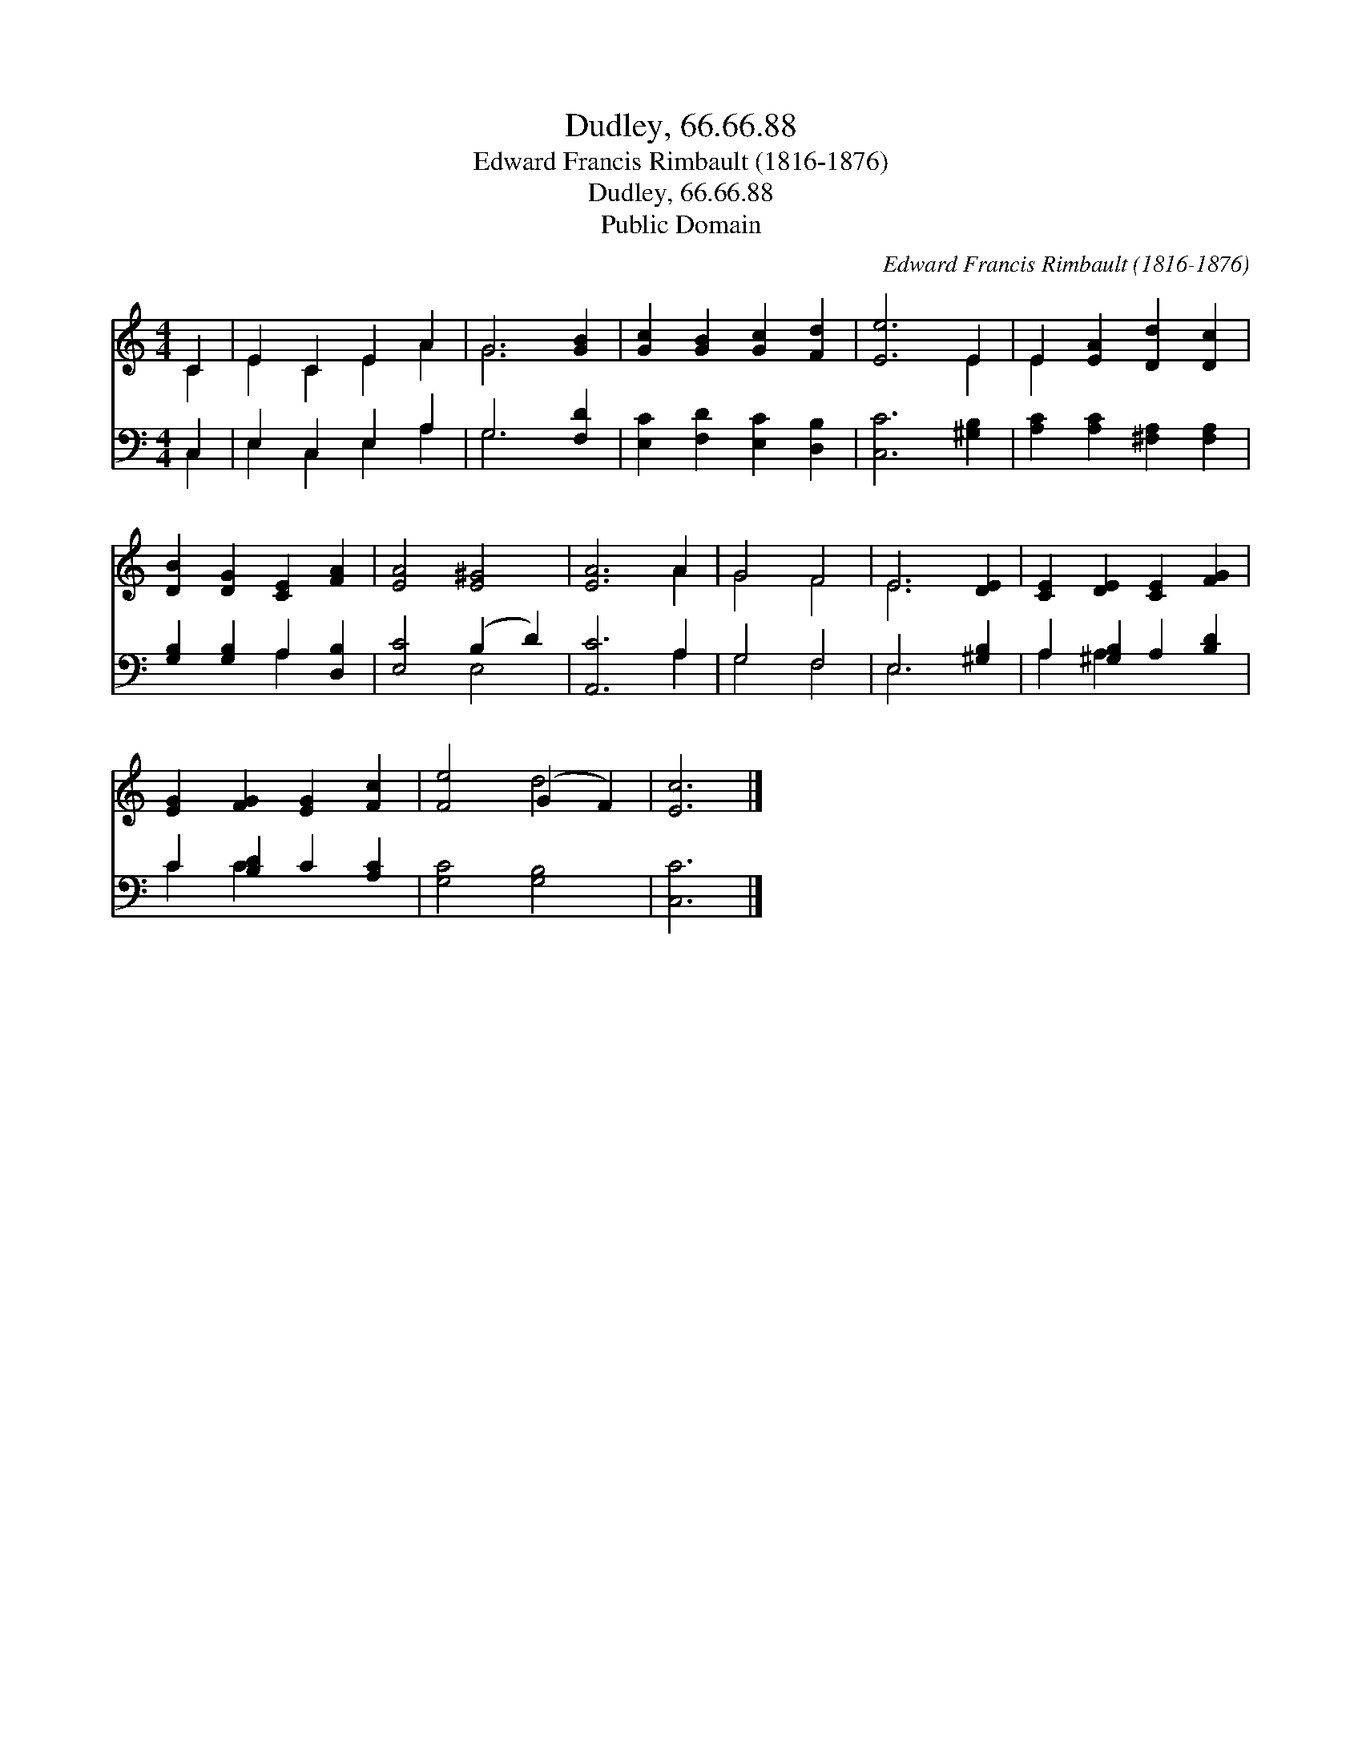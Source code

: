 X:1
T:Dudley, 66.66.88
T:Edward Francis Rimbault (1816-1876)
T:Dudley, 66.66.88
T:Public Domain
C:Edward Francis Rimbault (1816-1876)
Z:Public Domain
%%score ( 1 2 ) ( 3 4 )
L:1/8
M:4/4
K:C
V:1 treble 
V:2 treble 
V:3 bass 
V:4 bass 
V:1
 C2 | E2 C2 E2 A2 | G6 [GB]2 | [Gc]2 [GB]2 [Gc]2 [Fd]2 | [Ee]6 E2 | E2 [EA]2 [Dd]2 [Dc]2 | %6
 [DB]2 [DG]2 [CE]2 [FA]2 | [EA]4 [E^G]4 | [EA]6 A2 | G4 F4 | E6 [DE]2 | [CE]2 [DE]2 [CE]2 [FG]2 | %12
 [EG]2 [FG]2 [EG]2 [Fc]2 | [Fe]4 (G2 F2) | [Ec]6 |] %15
V:2
 C2 | E2 C2 E2 A2 | G6 x2 | x8 | x6 E2 | E2 x6 | x8 | x8 | x6 A2 | G4 F4 | E6 x2 | x8 | x8 | %13
 x4 d4 | x6 |] %15
V:3
 C,2 | E,2 C,2 E,2 A,2 | G,6 [F,D]2 | [E,C]2 [F,D]2 [E,C]2 [D,B,]2 | [C,C]6 [^G,B,]2 | %5
 [A,C]2 [A,C]2 [^F,A,]2 [F,A,]2 | [G,B,]2 [G,B,]2 A,2 [D,B,]2 | [E,C]4 (B,2 D2) | [A,,C]6 A,2 | %9
 G,4 F,4 | E,6 [^G,B,]2 | A,2 [^G,B,]2 A,2 [B,D]2 | C2 [B,D]2 C2 [A,C]2 | [G,C]4 [G,B,]4 | %14
 [C,C]6 |] %15
V:4
 C,2 | E,2 C,2 E,2 A,2 | G,6 x2 | x8 | x8 | x8 | x4 A,2 x2 | x4 E,4 | x6 A,2 | G,4 F,4 | E,6 x2 | %11
 A,2 A,2 x4 | C2 C2 x4 | x8 | x6 |] %15

